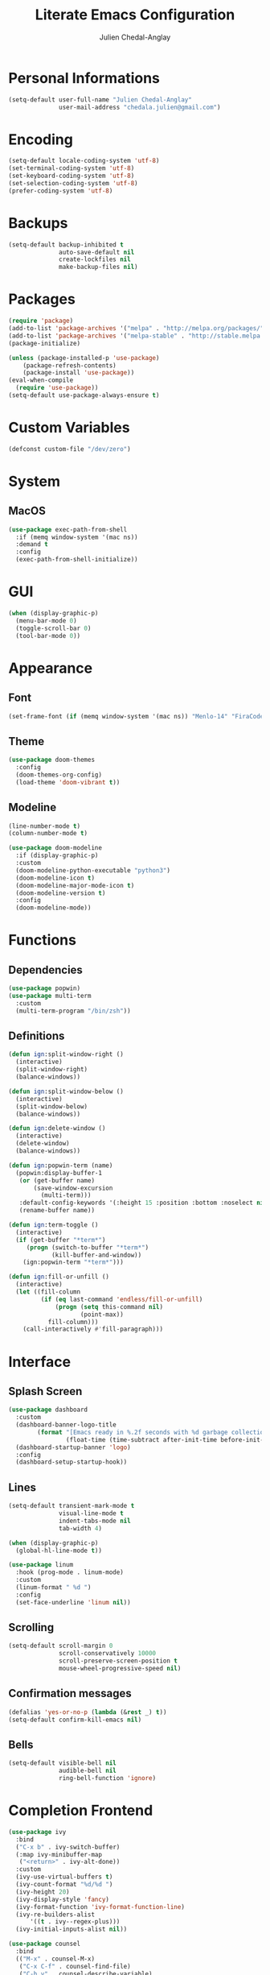 #+TITLE: Literate Emacs Configuration
#+AUTHOR: Julien Chedal-Anglay
* Personal Informations

#+BEGIN_SRC emacs-lisp
(setq-default user-full-name "Julien Chedal-Anglay"
              user-mail-address "chedala.julien@gmail.com")
#+END_SRC

* Encoding

#+BEGIN_SRC emacs-lisp
(setq-default locale-coding-system 'utf-8)
(set-terminal-coding-system 'utf-8)
(set-keyboard-coding-system 'utf-8)
(set-selection-coding-system 'utf-8)
(prefer-coding-system 'utf-8)
#+END_SRC

* Backups

#+BEGIN_SRC emacs-lisp
(setq-default backup-inhibited t
              auto-save-default nil
              create-lockfiles nil
              make-backup-files nil)
#+END_SRC

* Packages

#+BEGIN_SRC emacs-lisp
(require 'package)
(add-to-list 'package-archives '("melpa" . "http://melpa.org/packages/") t)
(add-to-list 'package-archives '("melpa-stable" . "http://stable.melpa.org/packages/"))
(package-initialize)

(unless (package-installed-p 'use-package)
    (package-refresh-contents)
    (package-install 'use-package))
(eval-when-compile
  (require 'use-package))
(setq-default use-package-always-ensure t)
#+END_SRC

* Custom Variables

#+BEGIN_SRC emacs-lisp
(defconst custom-file "/dev/zero")
#+END_SRC

* System
** MacOS

#+BEGIN_SRC emacs-lisp
(use-package exec-path-from-shell
  :if (memq window-system '(mac ns))
  :demand t
  :config
  (exec-path-from-shell-initialize))
#+END_SRC

* GUI

#+BEGIN_SRC emacs-lisp
(when (display-graphic-p)
  (menu-bar-mode 0)
  (toggle-scroll-bar 0)
  (tool-bar-mode 0))
#+END_SRC

* Appearance
** Font

#+BEGIN_SRC emacs-lisp
(set-frame-font (if (memq window-system '(mac ns)) "Menlo-14" "FiraCode-10") nil t)
#+END_SRC

** Theme

#+BEGIN_SRC emacs-lisp
(use-package doom-themes
  :config
  (doom-themes-org-config)
  (load-theme 'doom-vibrant t))
#+END_SRC

** Modeline

#+BEGIN_SRC emacs-lisp
(line-number-mode t)
(column-number-mode t)

(use-package doom-modeline
  :if (display-graphic-p)
  :custom
  (doom-modeline-python-executable "python3")
  (doom-modeline-icon t)
  (doom-modeline-major-mode-icon t)
  (doom-modeline-version t)
  :config
  (doom-modeline-mode))
#+END_SRC

* Functions
** Dependencies

#+BEGIN_SRC emacs-lisp
(use-package popwin)
(use-package multi-term
  :custom
  (multi-term-program "/bin/zsh"))
#+END_SRC

** Definitions

#+BEGIN_SRC emacs-lisp
(defun ign:split-window-right ()
  (interactive)
  (split-window-right)
  (balance-windows))

(defun ign:split-window-below ()
  (interactive)
  (split-window-below)
  (balance-windows))

(defun ign:delete-window ()
  (interactive)
  (delete-window)
  (balance-windows))

(defun ign:popwin-term (name)
  (popwin:display-buffer-1
   (or (get-buffer name)
       (save-window-excursion
         (multi-term)))
   :default-config-keywords '(:height 15 :position :bottom :noselect nil :stick t))
   (rename-buffer name))

(defun ign:term-toggle ()
  (interactive)
  (if (get-buffer "*term*")
     (progn (switch-to-buffer "*term*")
            (kill-buffer-and-window))
    (ign:popwin-term "*term*")))

(defun ign:fill-or-unfill ()
  (interactive)
  (let ((fill-column
         (if (eq last-command 'endless/fill-or-unfill)
             (progn (setq this-command nil)
                    (point-max))
           fill-column)))
    (call-interactively #'fill-paragraph)))
#+END_SRC

* Interface
** Splash Screen

#+BEGIN_SRC emacs-lisp
(use-package dashboard
  :custom
  (dashboard-banner-logo-title
        (format "[Emacs ready in %.2f seconds with %d garbage collections.]"
                (float-time (time-subtract after-init-time before-init-time)) gcs-done))
  (dashboard-startup-banner 'logo)
  :config
  (dashboard-setup-startup-hook))
#+END_SRC

** Lines

#+BEGIN_SRC emacs-lisp
(setq-default transient-mark-mode t
              visual-line-mode t
              indent-tabs-mode nil
              tab-width 4)

(when (display-graphic-p)
  (global-hl-line-mode t))

(use-package linum
  :hook (prog-mode . linum-mode)
  :custom
  (linum-format " %d ")
  :config
  (set-face-underline 'linum nil))
#+END_SRC

** Scrolling

#+BEGIN_SRC emacs-lisp
(setq-default scroll-margin 0
              scroll-conservatively 10000
              scroll-preserve-screen-position t
              mouse-wheel-progressive-speed nil)
#+END_SRC

** Confirmation messages

#+BEGIN_SRC emacs-lisp
(defalias 'yes-or-no-p (lambda (&rest _) t))
(setq-default confirm-kill-emacs nil)
#+END_SRC

** Bells

#+BEGIN_SRC emacs-lisp
(setq-default visible-bell nil
              audible-bell nil
              ring-bell-function 'ignore)
#+END_SRC

* Completion Frontend

#+BEGIN_SRC emacs-lisp
(use-package ivy
  :bind
  ("C-x b" . ivy-switch-buffer)
  (:map ivy-minibuffer-map
   ("<return>" . ivy-alt-done))
  :custom
  (ivy-use-virtual-buffers t)
  (ivy-count-format "%d/%d ")
  (ivy-height 20)
  (ivy-display-style 'fancy)
  (ivy-format-function 'ivy-format-function-line)
  (ivy-re-builders-alist
      '((t . ivy--regex-plus)))
  (ivy-initial-inputs-alist nil))

(use-package counsel
  :bind
  (("M-x" . counsel-M-x)
   ("C-x C-f" . counsel-find-file)
   ("C-h v" . counsel-describe-variable)
   ("C-h f" . counsel-describe-function)))

(use-package swiper
  :bind
  ("C-s" . swiper))

(use-package all-the-icons-ivy
  :after ivy
  :config
  (setq-default all-the-icons-ivy-file-commands (append all-the-icons-ivy-file-commands '(counsel-projectile-find-file counsel-projectile-find-file-dwim)))
  (all-the-icons-ivy-setup))
#+END_SRC

* Org

#+BEGIN_SRC emacs-lisp
(use-package org
  :ensure nil
  :custom
  (org-src-fontify-natively t)
  (org-hide-emphasis-markers t)
  (org-babel-python-command "ipython3 -i --simple-prompt")
  :config
  (use-package ob-ipython)
  (org-babel-do-load-languages
   'org-babel-load-languages
   '((python . t)
     (ipython . t)
     (ocaml . t))))

(use-package org-bullets
  :hook (org-mode . org-bullets-mode))
#+END_SRC

* Programming

#+BEGIN_SRC emacs-lisp
(use-package aggressive-indent
  :config
  (global-aggressive-indent-mode 1))

(use-package rainbow-delimiters
  :hook (prog-mode . rainbow-delimiters-mode))

(use-package smartparens
  :hook (prog-mode . smartparens-mode)
  :custom
  (sp-escape-quotes-after-insert nil)
  :config
  (require 'smartparens-config))

(show-paren-mode t)
#+END_SRC

** Git

#+BEGIN_SRC emacs-lisp
(use-package magit
  :bind
  ("C-c g" . magit-status))

(use-package gitignore-mode
  :mode ("\\.gitignore\\'" . gitignore-mode))
#+END_SRC

** Auto-Completion

#+BEGIN_SRC emacs-lisp
(use-package company
  :bind
  ("M-/" . company-complete)
  (:map company-active-map
   ("M-n" . nil)
   ("M-p" . nil)
   ("C-n" . company-select-next)
   ("C-p" . company-select-previous))
  :custom-face
  (company-tooltip ((t (:foreground "#ABB2BF" :background "#30343C"))))
  (company-tooltip-annotation ((t (:foreground "#ABB2BF" :background "#30343C"))))
  (company-tooltip-selection ((t (:foreground "#ABB2BF" :background "#393F49"))))
  (company-tooltip-mouse ((t (:background "#30343C"))))
  (company-tooltip-common ((t (:foreground "#ABB2BF" :background "#30343C"))))
  (company-tooltip-common-selection ((t (:foreground "#ABB2BF" :background "#393F49"))))
  (company-preview ((t (:background "#30343C"))))
  (company-preview-common ((t (:foreground "#ABB2BF" :background "#30343C"))))
  (company-scrollbar-fg ((t (:background "#30343C"))))
  (company-scrollbar-bg ((t (:background "#30343C"))))
  (company-template-field ((t (:foreground "#282C34" :background "#C678DD"))))
  :custom
  (company-require-match 'never)
  (company-dabbrev-downcase nil)
  (company-tooltip-align-annotations t)
  (company-idle-delay 128)
  (company-minimum-prefix-length 128)
  :config
  (global-company-mode t))

(use-package company-quickhelp
  :if (display-graphic-p)
  :after company
  (company-quickhelp-mode))
#+END_SRC

** Snippets

#+BEGIN_SRC emacs-lisp
(use-package yasnippet
  :hook (prog-mode . yas-minor-mode)
  :config
  (use-package yasnippet-snippets))
#+END_SRC

** Checkers/Linters

#+BEGIN_SRC emacs-lisp
(use-package flycheck
  :custom-face
  (flycheck-info ((t (:underline (:style line :color "#80FF80")))))
  (flycheck-warning ((t (:underline (:style line :color "#FF9933")))))
  (flycheck-error ((t (:underline (:style line :color "#FF5C33")))))
  :custom
  (flycheck-check-syntax-automatically '(mode-enabled save))
  :config
  (define-fringe-bitmap 'flycheck-fringe-bitmap-ball
    (vector #b00000000
	    #b00000000
	    #b00000000
	    #b00000000
	    #b00000000
	    #b00111000
	    #b01111100
	    #b11111110
	    #b11111110
	    #b11111110
	    #b01111100
	    #b00111000
	    #b00000000
	    #b00000000
	    #b00000000
	    #b00000000
	    #b00000000))
  (flycheck-define-error-level 'info
    :severity 100
    :compilation-level 2
    :overlay-category 'flycheck-info-overlay
    :fringe-bitmap 'flycheck-fringe-bitmap-ball
    :fringe-face 'flycheck-fringe-info
    :info-list-face 'flycheck-error-list-info)
  (flycheck-define-error-level 'warning
    :severity 100
    :compilation-level 2
    :overlay-category 'flycheck-warning-overlay
    :fringe-bitmap 'flycheck-fringe-bitmap-ball
    :fringe-face 'flycheck-fringe-warning
    :warning-list-face 'flycheck-error-list-warning)
  (flycheck-define-error-level 'error
    :severity 100
    :compilation-level 2
    :overlay-category 'flycheck-error-overlay
    :fringe-bitmap 'flycheck-fringe-bitmap-ball
    :fringe-face 'flycheck-fringe-error
    :error-list-face 'flycheck-error-list-error)
  (global-flycheck-mode t))
#+END_SRC

** Project

#+BEGIN_SRC emacs-lisp
(use-package projectile
  :demand t
  :bind
  (:map projectile-mode-map
   ("C-c p" . projectile-command-map))
  :custom
  (projectile-project-search-path '("~/Projects/"))
  (projectile-indexing-method 'hybrid)
  (projectile-sort-order 'access-time)
  (projectile-enable-caching t)
  (projectile-require-project-root t)
  (projectile-completion-system 'ivy)
  :config
  (projectile-mode t)
  (counsel-projectile-mode))

(use-package counsel-projectile
  :after (counsel projectile))
#+END_SRC

** Python

#+BEGIN_SRC emacs-lisp
(use-package pip-requirements)

(use-package python
  :after flycheck
  :ensure nil
  :hook (python-mode . elpy-mode)
  :custom
  (python-indent 4)
  (python-shell-interpreter (if (memq window-system '(mac ns)) "ipython" "ipython3"))
  (python-shell-interpreter-args "--simple-prompt -i")
  (gud-pdb-command-name "python3 -m pdb")
  (python-fill-docstring-style 'pep-257)
  (py-split-window-on-execute t)
  (flycheck-python-pylint-executable "python3")
  (flycheck-python-pycompile-executable "python3"))

(use-package elpy
  :demand t
  :after company
  :hook (before-save . elpy-black-fix-code)
  :custom
  (elpy-rpc-python-command "python3")
  :config
  (delete 'elpy-module-highlight-indentation elpy-modules)
  (delete 'elpy-module-flymake elpy-modules)
  (delete 'elpy-module-company elpy-modules)
  (add-to-list 'company-backends 'elpy-company-backend)
  (elpy-enable))
#+END_SRC

*** Jupyter

#+BEGIN_SRC emacs-lisp
(use-package ein
  :custom
  (ein:completion-backend 'ein:use-company-jedi-backends)
  (ein:use-auto-complete-superpack t))
#+END_SRC

** OCaml

#+BEGIN_SRC emacs-lisp
(use-package tuareg
  :after company
  :mode ("\\.mly\\'" . tuareg-menhir-mode)
  :custom
  (tuareg-match-patterns-aligned t)
  (tuareg-indent-align-with-first-arg t))

(use-package merlin
  :if (file-exists-p "~/.emacs.d/opam-user-setup.el")
  :after tuareg
  :hook (tuareg-mode . merlin-mode)
  :config
  (require 'opam-user-setup "~/.emacs.d/opam-user-setup.el"))
#+END_SRC

** C

#+BEGIN_SRC emacs-lisp
(use-package cc-mode
  :ensure nil
  :preface
  (define-auto-insert
    (cons "\\.\\([Hh]\\|hh\\|hpp\\)\\'" "C/C++ header")
    '(nil
      (let* ((noext (substring buffer-file-name 0 (match-beginning 0)))
             (nopath (file-name-nondirectory noext))
             (ident (concat (upcase nopath) "_H")))
        (concat "#ifndef " ident "\n"
                "# define " ident  "\n\n"
                "#endif\n"))))

  :hook
  (c-mode . (lambda () (setq indent-tabs-mode t)
                       (global-aggressive-indent-mode -1)))
  :custom
  (c-default-style "linux")
  (c-basic-offset 4))

(use-package srefactor
  :bind
  (:map c-mode-base-map
   ("C-c C-r" . srefactor-refactor-at-point))
  :hook ((c-mode c++-mode) . semantic-mode))

(use-package company-c-headers
  :demand t
  :after company
  :config
  (add-to-list 'company-backends 'company-c-headers))
#+END_SRC

* Text Editing

#+BEGIN_SRC emacs-lisp
(setq-default require-final-newline t)
(global-subword-mode t)
(delete-selection-mode t)
(add-hook 'before-save-hook #'delete-trailing-whitespace)


(global-set-key [remap fill-paragraph] #'ign:fill-or-unfill)

(use-package expand-region
  :bind
  ("C-=" . er/expand-region))
#+END_SRC

* Text Navigation

#+BEGIN_SRC emacs-lisp
(use-package avy
  :bind
  ("C-'" . avy-goto-char-2)
  :custom
  (avy-keys '(?a ?o ?e ?u ?h ?t ?n ?s)))
#+END_SRC

* Bindings

#+BEGIN_SRC emacs-lisp
(keyboard-translate ?\C-t ?\C-x)
(keyboard-translate ?\C-x ?\C-t)

(define-key key-translation-map (kbd "M-t") (kbd "M-x"))
(define-key comint-mode-map (kbd "C-l") #'comint-clear-buffer)

(use-package bind-key)
(bind-key* "C-x k" 'ign:delete-window)
(bind-key* "C-c i" 'auto-insert)
(bind-key* "C-c w" 'ign:split-window-right)
(bind-key* "C-c t" 'ign:term-toggle)
#+END_SRC

** Which-key

#+BEGIN_SRC emacs-lisp
(use-package which-key
  :demand t
  :config
  (which-key-mode)
  :bind
  ("C-h m" . which-key-show-major-mode)
  ("C-h b" . which-key-show-top-level))
#+END_SRC

* Community
** Browser

#+BEGIN_SRC emacs-lisp
(setq-default browse-url-browser-function 'browse-url-chromium)
#+END_SRC

** Discord

#+BEGIN_SRC emacs-lisp
(use-package elcord
  :config
  (elcord-mode))
#+END_SRC
